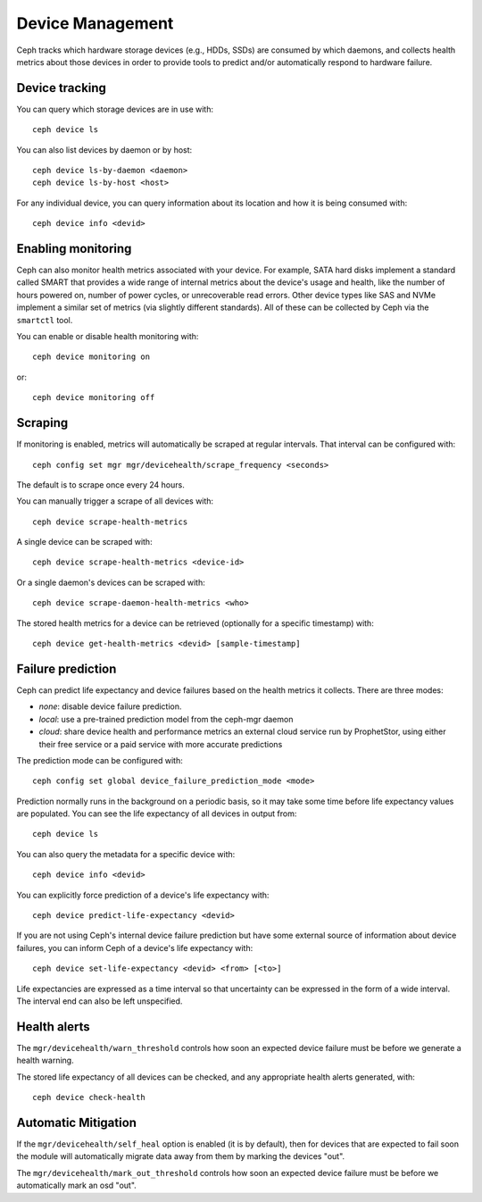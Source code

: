 
.. _devices:

Device Management
=================

Ceph tracks which hardware storage devices (e.g., HDDs, SSDs) are consumed by
which daemons, and collects health metrics about those devices in order to
provide tools to predict and/or automatically respond to hardware failure.

Device tracking
---------------

You can query which storage devices are in use with::

  ceph device ls

You can also list devices by daemon or by host::

  ceph device ls-by-daemon <daemon>
  ceph device ls-by-host <host>

For any individual device, you can query information about its
location and how it is being consumed with::

  ceph device info <devid>


Enabling monitoring
-------------------

Ceph can also monitor health metrics associated with your device.  For
example, SATA hard disks implement a standard called SMART that
provides a wide range of internal metrics about the device's usage and
health, like the number of hours powered on, number of power cycles,
or unrecoverable read errors.  Other device types like SAS and NVMe
implement a similar set of metrics (via slightly different standards).
All of these can be collected by Ceph via the ``smartctl`` tool.

You can enable or disable health monitoring with::

  ceph device monitoring on

or::

  ceph device monitoring off


Scraping
--------

If monitoring is enabled, metrics will automatically be scraped at regular intervals.  That interval can be configured with::

  ceph config set mgr mgr/devicehealth/scrape_frequency <seconds>

The default is to scrape once every 24 hours.

You can manually trigger a scrape of all devices with::

  ceph device scrape-health-metrics

A single device can be scraped with::

  ceph device scrape-health-metrics <device-id>

Or a single daemon's devices can be scraped with::

  ceph device scrape-daemon-health-metrics <who>

The stored health metrics for a device can be retrieved (optionally
for a specific timestamp) with::

  ceph device get-health-metrics <devid> [sample-timestamp]

Failure prediction
------------------

Ceph can predict life expectancy and device failures based on the
health metrics it collects.  There are three modes:

* *none*: disable device failure prediction.
* *local*: use a pre-trained prediction model from the ceph-mgr daemon
* *cloud*: share device health and performance metrics an external
  cloud service run by ProphetStor, using either their free service or
  a paid service with more accurate predictions

The prediction mode can be configured with::

  ceph config set global device_failure_prediction_mode <mode>

Prediction normally runs in the background on a periodic basis, so it
may take some time before life expectancy values are populated.  You
can see the life expectancy of all devices in output from::

  ceph device ls

You can also query the metadata for a specific device with::

  ceph device info <devid>

You can explicitly force prediction of a device's life expectancy with::

  ceph device predict-life-expectancy <devid>

If you are not using Ceph's internal device failure prediction but
have some external source of information about device failures, you
can inform Ceph of a device's life expectancy with::

  ceph device set-life-expectancy <devid> <from> [<to>]

Life expectancies are expressed as a time interval so that
uncertainty can be expressed in the form of a wide interval. The
interval end can also be left unspecified.

Health alerts
-------------

The ``mgr/devicehealth/warn_threshold`` controls how soon an expected
device failure must be before we generate a health warning.

The stored life expectancy of all devices can be checked, and any
appropriate health alerts generated, with::

  ceph device check-health

Automatic Mitigation
--------------------

If the ``mgr/devicehealth/self_heal`` option is enabled (it is by
default), then for devices that are expected to fail soon the module
will automatically migrate data away from them by marking the devices
"out".

The ``mgr/devicehealth/mark_out_threshold`` controls how soon an
expected device failure must be before we automatically mark an osd
"out".
